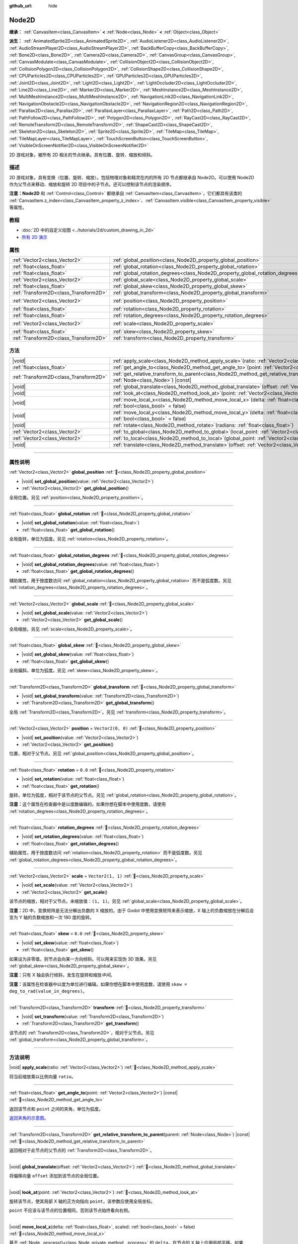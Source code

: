 :github_url: hide

.. DO NOT EDIT THIS FILE!!!
.. Generated automatically from Godot engine sources.
.. Generator: https://github.com/godotengine/godot/tree/4.4/doc/tools/make_rst.py.
.. XML source: https://github.com/godotengine/godot/tree/4.4/doc/classes/Node2D.xml.

.. _class_Node2D:

Node2D
======

**继承：** :ref:`CanvasItem<class_CanvasItem>` **<** :ref:`Node<class_Node>` **<** :ref:`Object<class_Object>`

**派生：** :ref:`AnimatedSprite2D<class_AnimatedSprite2D>`, :ref:`AudioListener2D<class_AudioListener2D>`, :ref:`AudioStreamPlayer2D<class_AudioStreamPlayer2D>`, :ref:`BackBufferCopy<class_BackBufferCopy>`, :ref:`Bone2D<class_Bone2D>`, :ref:`Camera2D<class_Camera2D>`, :ref:`CanvasGroup<class_CanvasGroup>`, :ref:`CanvasModulate<class_CanvasModulate>`, :ref:`CollisionObject2D<class_CollisionObject2D>`, :ref:`CollisionPolygon2D<class_CollisionPolygon2D>`, :ref:`CollisionShape2D<class_CollisionShape2D>`, :ref:`CPUParticles2D<class_CPUParticles2D>`, :ref:`GPUParticles2D<class_GPUParticles2D>`, :ref:`Joint2D<class_Joint2D>`, :ref:`Light2D<class_Light2D>`, :ref:`LightOccluder2D<class_LightOccluder2D>`, :ref:`Line2D<class_Line2D>`, :ref:`Marker2D<class_Marker2D>`, :ref:`MeshInstance2D<class_MeshInstance2D>`, :ref:`MultiMeshInstance2D<class_MultiMeshInstance2D>`, :ref:`NavigationLink2D<class_NavigationLink2D>`, :ref:`NavigationObstacle2D<class_NavigationObstacle2D>`, :ref:`NavigationRegion2D<class_NavigationRegion2D>`, :ref:`Parallax2D<class_Parallax2D>`, :ref:`ParallaxLayer<class_ParallaxLayer>`, :ref:`Path2D<class_Path2D>`, :ref:`PathFollow2D<class_PathFollow2D>`, :ref:`Polygon2D<class_Polygon2D>`, :ref:`RayCast2D<class_RayCast2D>`, :ref:`RemoteTransform2D<class_RemoteTransform2D>`, :ref:`ShapeCast2D<class_ShapeCast2D>`, :ref:`Skeleton2D<class_Skeleton2D>`, :ref:`Sprite2D<class_Sprite2D>`, :ref:`TileMap<class_TileMap>`, :ref:`TileMapLayer<class_TileMapLayer>`, :ref:`TouchScreenButton<class_TouchScreenButton>`, :ref:`VisibleOnScreenNotifier2D<class_VisibleOnScreenNotifier2D>`

2D 游戏对象，被所有 2D 相关的节点继承。具有位置、旋转、缩放和倾斜。

.. rst-class:: classref-introduction-group

描述
----

2D 游戏对象，具有变换（位置、旋转、缩放）。包括物理对象和精灵在内的所有 2D 节点都继承自 Node2D。可以使用 Node2D 作为父节点来移动、缩放和旋转 2D 项目中的子节点。还可以控制该节点的渲染顺序。

\ **注意：**\ **Node2D** 和 :ref:`Control<class_Control>` 都继承自 :ref:`CanvasItem<class_CanvasItem>`\ ，它们都具有该类的 :ref:`CanvasItem.z_index<class_CanvasItem_property_z_index>`\ 、\ :ref:`CanvasItem.visible<class_CanvasItem_property_visible>` 等属性。

.. rst-class:: classref-introduction-group

教程
----

- :doc:`2D 中的自定义绘图 <../tutorials/2d/custom_drawing_in_2d>`

- `所有 2D 演示 <https://github.com/godotengine/godot-demo-projects/tree/master/2d>`__

.. rst-class:: classref-reftable-group

属性
----

.. table::
   :widths: auto

   +---------------------------------------+-------------------------------------------------------------------------------+-------------------+
   | :ref:`Vector2<class_Vector2>`         | :ref:`global_position<class_Node2D_property_global_position>`                 |                   |
   +---------------------------------------+-------------------------------------------------------------------------------+-------------------+
   | :ref:`float<class_float>`             | :ref:`global_rotation<class_Node2D_property_global_rotation>`                 |                   |
   +---------------------------------------+-------------------------------------------------------------------------------+-------------------+
   | :ref:`float<class_float>`             | :ref:`global_rotation_degrees<class_Node2D_property_global_rotation_degrees>` |                   |
   +---------------------------------------+-------------------------------------------------------------------------------+-------------------+
   | :ref:`Vector2<class_Vector2>`         | :ref:`global_scale<class_Node2D_property_global_scale>`                       |                   |
   +---------------------------------------+-------------------------------------------------------------------------------+-------------------+
   | :ref:`float<class_float>`             | :ref:`global_skew<class_Node2D_property_global_skew>`                         |                   |
   +---------------------------------------+-------------------------------------------------------------------------------+-------------------+
   | :ref:`Transform2D<class_Transform2D>` | :ref:`global_transform<class_Node2D_property_global_transform>`               |                   |
   +---------------------------------------+-------------------------------------------------------------------------------+-------------------+
   | :ref:`Vector2<class_Vector2>`         | :ref:`position<class_Node2D_property_position>`                               | ``Vector2(0, 0)`` |
   +---------------------------------------+-------------------------------------------------------------------------------+-------------------+
   | :ref:`float<class_float>`             | :ref:`rotation<class_Node2D_property_rotation>`                               | ``0.0``           |
   +---------------------------------------+-------------------------------------------------------------------------------+-------------------+
   | :ref:`float<class_float>`             | :ref:`rotation_degrees<class_Node2D_property_rotation_degrees>`               |                   |
   +---------------------------------------+-------------------------------------------------------------------------------+-------------------+
   | :ref:`Vector2<class_Vector2>`         | :ref:`scale<class_Node2D_property_scale>`                                     | ``Vector2(1, 1)`` |
   +---------------------------------------+-------------------------------------------------------------------------------+-------------------+
   | :ref:`float<class_float>`             | :ref:`skew<class_Node2D_property_skew>`                                       | ``0.0``           |
   +---------------------------------------+-------------------------------------------------------------------------------+-------------------+
   | :ref:`Transform2D<class_Transform2D>` | :ref:`transform<class_Node2D_property_transform>`                             |                   |
   +---------------------------------------+-------------------------------------------------------------------------------+-------------------+

.. rst-class:: classref-reftable-group

方法
----

.. table::
   :widths: auto

   +---------------------------------------+-----------------------------------------------------------------------------------------------------------------------------------------------+
   | |void|                                | :ref:`apply_scale<class_Node2D_method_apply_scale>`\ (\ ratio\: :ref:`Vector2<class_Vector2>`\ )                                              |
   +---------------------------------------+-----------------------------------------------------------------------------------------------------------------------------------------------+
   | :ref:`float<class_float>`             | :ref:`get_angle_to<class_Node2D_method_get_angle_to>`\ (\ point\: :ref:`Vector2<class_Vector2>`\ ) |const|                                    |
   +---------------------------------------+-----------------------------------------------------------------------------------------------------------------------------------------------+
   | :ref:`Transform2D<class_Transform2D>` | :ref:`get_relative_transform_to_parent<class_Node2D_method_get_relative_transform_to_parent>`\ (\ parent\: :ref:`Node<class_Node>`\ ) |const| |
   +---------------------------------------+-----------------------------------------------------------------------------------------------------------------------------------------------+
   | |void|                                | :ref:`global_translate<class_Node2D_method_global_translate>`\ (\ offset\: :ref:`Vector2<class_Vector2>`\ )                                   |
   +---------------------------------------+-----------------------------------------------------------------------------------------------------------------------------------------------+
   | |void|                                | :ref:`look_at<class_Node2D_method_look_at>`\ (\ point\: :ref:`Vector2<class_Vector2>`\ )                                                      |
   +---------------------------------------+-----------------------------------------------------------------------------------------------------------------------------------------------+
   | |void|                                | :ref:`move_local_x<class_Node2D_method_move_local_x>`\ (\ delta\: :ref:`float<class_float>`, scaled\: :ref:`bool<class_bool>` = false\ )      |
   +---------------------------------------+-----------------------------------------------------------------------------------------------------------------------------------------------+
   | |void|                                | :ref:`move_local_y<class_Node2D_method_move_local_y>`\ (\ delta\: :ref:`float<class_float>`, scaled\: :ref:`bool<class_bool>` = false\ )      |
   +---------------------------------------+-----------------------------------------------------------------------------------------------------------------------------------------------+
   | |void|                                | :ref:`rotate<class_Node2D_method_rotate>`\ (\ radians\: :ref:`float<class_float>`\ )                                                          |
   +---------------------------------------+-----------------------------------------------------------------------------------------------------------------------------------------------+
   | :ref:`Vector2<class_Vector2>`         | :ref:`to_global<class_Node2D_method_to_global>`\ (\ local_point\: :ref:`Vector2<class_Vector2>`\ ) |const|                                    |
   +---------------------------------------+-----------------------------------------------------------------------------------------------------------------------------------------------+
   | :ref:`Vector2<class_Vector2>`         | :ref:`to_local<class_Node2D_method_to_local>`\ (\ global_point\: :ref:`Vector2<class_Vector2>`\ ) |const|                                     |
   +---------------------------------------+-----------------------------------------------------------------------------------------------------------------------------------------------+
   | |void|                                | :ref:`translate<class_Node2D_method_translate>`\ (\ offset\: :ref:`Vector2<class_Vector2>`\ )                                                 |
   +---------------------------------------+-----------------------------------------------------------------------------------------------------------------------------------------------+

.. rst-class:: classref-section-separator

----

.. rst-class:: classref-descriptions-group

属性说明
--------

.. _class_Node2D_property_global_position:

.. rst-class:: classref-property

:ref:`Vector2<class_Vector2>` **global_position** :ref:`🔗<class_Node2D_property_global_position>`

.. rst-class:: classref-property-setget

- |void| **set_global_position**\ (\ value\: :ref:`Vector2<class_Vector2>`\ )
- :ref:`Vector2<class_Vector2>` **get_global_position**\ (\ )

全局位置。另见 :ref:`position<class_Node2D_property_position>`\ 。

.. rst-class:: classref-item-separator

----

.. _class_Node2D_property_global_rotation:

.. rst-class:: classref-property

:ref:`float<class_float>` **global_rotation** :ref:`🔗<class_Node2D_property_global_rotation>`

.. rst-class:: classref-property-setget

- |void| **set_global_rotation**\ (\ value\: :ref:`float<class_float>`\ )
- :ref:`float<class_float>` **get_global_rotation**\ (\ )

全局旋转，单位为弧度。另见 :ref:`rotation<class_Node2D_property_rotation>`\ 。

.. rst-class:: classref-item-separator

----

.. _class_Node2D_property_global_rotation_degrees:

.. rst-class:: classref-property

:ref:`float<class_float>` **global_rotation_degrees** :ref:`🔗<class_Node2D_property_global_rotation_degrees>`

.. rst-class:: classref-property-setget

- |void| **set_global_rotation_degrees**\ (\ value\: :ref:`float<class_float>`\ )
- :ref:`float<class_float>` **get_global_rotation_degrees**\ (\ )

辅助属性，用于按度数访问 :ref:`global_rotation<class_Node2D_property_global_rotation>` 而不是弧度数。另见 :ref:`rotation_degrees<class_Node2D_property_rotation_degrees>`\ 。

.. rst-class:: classref-item-separator

----

.. _class_Node2D_property_global_scale:

.. rst-class:: classref-property

:ref:`Vector2<class_Vector2>` **global_scale** :ref:`🔗<class_Node2D_property_global_scale>`

.. rst-class:: classref-property-setget

- |void| **set_global_scale**\ (\ value\: :ref:`Vector2<class_Vector2>`\ )
- :ref:`Vector2<class_Vector2>` **get_global_scale**\ (\ )

全局缩放。另见 :ref:`scale<class_Node2D_property_scale>`\ 。

.. rst-class:: classref-item-separator

----

.. _class_Node2D_property_global_skew:

.. rst-class:: classref-property

:ref:`float<class_float>` **global_skew** :ref:`🔗<class_Node2D_property_global_skew>`

.. rst-class:: classref-property-setget

- |void| **set_global_skew**\ (\ value\: :ref:`float<class_float>`\ )
- :ref:`float<class_float>` **get_global_skew**\ (\ )

全局偏斜，单位为弧度。另见 :ref:`skew<class_Node2D_property_skew>`\ 。

.. rst-class:: classref-item-separator

----

.. _class_Node2D_property_global_transform:

.. rst-class:: classref-property

:ref:`Transform2D<class_Transform2D>` **global_transform** :ref:`🔗<class_Node2D_property_global_transform>`

.. rst-class:: classref-property-setget

- |void| **set_global_transform**\ (\ value\: :ref:`Transform2D<class_Transform2D>`\ )
- :ref:`Transform2D<class_Transform2D>` **get_global_transform**\ (\ )

全局 :ref:`Transform2D<class_Transform2D>`\ 。另见 :ref:`transform<class_Node2D_property_transform>`\ 。

.. rst-class:: classref-item-separator

----

.. _class_Node2D_property_position:

.. rst-class:: classref-property

:ref:`Vector2<class_Vector2>` **position** = ``Vector2(0, 0)`` :ref:`🔗<class_Node2D_property_position>`

.. rst-class:: classref-property-setget

- |void| **set_position**\ (\ value\: :ref:`Vector2<class_Vector2>`\ )
- :ref:`Vector2<class_Vector2>` **get_position**\ (\ )

位置，相对于父节点。另见 :ref:`global_position<class_Node2D_property_global_position>`\ 。

.. rst-class:: classref-item-separator

----

.. _class_Node2D_property_rotation:

.. rst-class:: classref-property

:ref:`float<class_float>` **rotation** = ``0.0`` :ref:`🔗<class_Node2D_property_rotation>`

.. rst-class:: classref-property-setget

- |void| **set_rotation**\ (\ value\: :ref:`float<class_float>`\ )
- :ref:`float<class_float>` **get_rotation**\ (\ )

旋转，单位为弧度，相对于该节点的父节点。另见 :ref:`global_rotation<class_Node2D_property_global_rotation>`\ 。

\ **注意：**\ 这个属性在检查器中是以度数编辑的。如果你想在脚本中使用度数，请使用 :ref:`rotation_degrees<class_Node2D_property_rotation_degrees>`\ 。

.. rst-class:: classref-item-separator

----

.. _class_Node2D_property_rotation_degrees:

.. rst-class:: classref-property

:ref:`float<class_float>` **rotation_degrees** :ref:`🔗<class_Node2D_property_rotation_degrees>`

.. rst-class:: classref-property-setget

- |void| **set_rotation_degrees**\ (\ value\: :ref:`float<class_float>`\ )
- :ref:`float<class_float>` **get_rotation_degrees**\ (\ )

辅助属性，用于按度数访问 :ref:`rotation<class_Node2D_property_rotation>` 而不是弧度数。另见 :ref:`global_rotation_degrees<class_Node2D_property_global_rotation_degrees>`\ 。

.. rst-class:: classref-item-separator

----

.. _class_Node2D_property_scale:

.. rst-class:: classref-property

:ref:`Vector2<class_Vector2>` **scale** = ``Vector2(1, 1)`` :ref:`🔗<class_Node2D_property_scale>`

.. rst-class:: classref-property-setget

- |void| **set_scale**\ (\ value\: :ref:`Vector2<class_Vector2>`\ )
- :ref:`Vector2<class_Vector2>` **get_scale**\ (\ )

该节点的缩放，相对于父节点。未缩放值：\ ``(1, 1)``\ 。另见 :ref:`global_scale<class_Node2D_property_global_scale>`\ 。

\ **注意：**\ 2D 中，变换矩阵是无法分解出负数的 X 缩放的。由于 Godot 中使用变换矩阵来表示缩放，X 轴上的负数缩放在分解后会变为 Y 轴的负数缩放和一次 180 度的旋转。

.. rst-class:: classref-item-separator

----

.. _class_Node2D_property_skew:

.. rst-class:: classref-property

:ref:`float<class_float>` **skew** = ``0.0`` :ref:`🔗<class_Node2D_property_skew>`

.. rst-class:: classref-property-setget

- |void| **set_skew**\ (\ value\: :ref:`float<class_float>`\ )
- :ref:`float<class_float>` **get_skew**\ (\ )

如果设为非零值，则节点会向某一方向倾斜。可以用来实现伪 3D 效果。另见 :ref:`global_skew<class_Node2D_property_global_skew>`\ 。

\ **注意：**\ 只有 X 轴会执行倾斜，发生在旋转和缩放\ *中间*\ 。

\ **注意：**\ 该属性在检查器中以度为单位进行编辑。如果你想在脚本中使用度数，请使用 ``skew = deg_to_rad(value_in_degrees)``\ 。

.. rst-class:: classref-item-separator

----

.. _class_Node2D_property_transform:

.. rst-class:: classref-property

:ref:`Transform2D<class_Transform2D>` **transform** :ref:`🔗<class_Node2D_property_transform>`

.. rst-class:: classref-property-setget

- |void| **set_transform**\ (\ value\: :ref:`Transform2D<class_Transform2D>`\ )
- :ref:`Transform2D<class_Transform2D>` **get_transform**\ (\ )

该节点的 :ref:`Transform2D<class_Transform2D>`\ ，相对于父节点。另见 :ref:`global_transform<class_Node2D_property_global_transform>`\ 。

.. rst-class:: classref-section-separator

----

.. rst-class:: classref-descriptions-group

方法说明
--------

.. _class_Node2D_method_apply_scale:

.. rst-class:: classref-method

|void| **apply_scale**\ (\ ratio\: :ref:`Vector2<class_Vector2>`\ ) :ref:`🔗<class_Node2D_method_apply_scale>`

将当前缩放乘以比例向量 ``ratio``\ 。

.. rst-class:: classref-item-separator

----

.. _class_Node2D_method_get_angle_to:

.. rst-class:: classref-method

:ref:`float<class_float>` **get_angle_to**\ (\ point\: :ref:`Vector2<class_Vector2>`\ ) |const| :ref:`🔗<class_Node2D_method_get_angle_to>`

返回该节点和 ``point`` 之间的夹角，单位为弧度。

\ `返回夹角的示意图。 <https://raw.githubusercontent.com/godotengine/godot-docs/master/img/node2d_get_angle_to.png>`__

.. rst-class:: classref-item-separator

----

.. _class_Node2D_method_get_relative_transform_to_parent:

.. rst-class:: classref-method

:ref:`Transform2D<class_Transform2D>` **get_relative_transform_to_parent**\ (\ parent\: :ref:`Node<class_Node>`\ ) |const| :ref:`🔗<class_Node2D_method_get_relative_transform_to_parent>`

返回相对于此节点的父节点的 :ref:`Transform2D<class_Transform2D>`\ 。

.. rst-class:: classref-item-separator

----

.. _class_Node2D_method_global_translate:

.. rst-class:: classref-method

|void| **global_translate**\ (\ offset\: :ref:`Vector2<class_Vector2>`\ ) :ref:`🔗<class_Node2D_method_global_translate>`

将偏移向量 ``offset`` 添加到该节点的全局位置。

.. rst-class:: classref-item-separator

----

.. _class_Node2D_method_look_at:

.. rst-class:: classref-method

|void| **look_at**\ (\ point\: :ref:`Vector2<class_Vector2>`\ ) :ref:`🔗<class_Node2D_method_look_at>`

旋转该节点，使其局部 X 轴的正方向指向 ``point``\ ，该参数应使用全局坐标。

\ ``point`` 不应该与该节点的位置相同，否则该节点始终看向右侧。

.. rst-class:: classref-item-separator

----

.. _class_Node2D_method_move_local_x:

.. rst-class:: classref-method

|void| **move_local_x**\ (\ delta\: :ref:`float<class_float>`, scaled\: :ref:`bool<class_bool>` = false\ ) :ref:`🔗<class_Node2D_method_move_local_x>`

基于 :ref:`Node._process()<class_Node_private_method__process>` 的 ``delta``\ ，在节点的 X 轴上应用局部平移。如果 ``scaled`` 为 ``false``\ ，则对移动进行归一化。

.. rst-class:: classref-item-separator

----

.. _class_Node2D_method_move_local_y:

.. rst-class:: classref-method

|void| **move_local_y**\ (\ delta\: :ref:`float<class_float>`, scaled\: :ref:`bool<class_bool>` = false\ ) :ref:`🔗<class_Node2D_method_move_local_y>`

基于 :ref:`Node._process()<class_Node_private_method__process>` 的 ``delta``\ ，在节点的 Y 轴上应用局部平移。如果 ``scaled`` 为 ``false``\ ，则对移动进行归一化。

.. rst-class:: classref-item-separator

----

.. _class_Node2D_method_rotate:

.. rst-class:: classref-method

|void| **rotate**\ (\ radians\: :ref:`float<class_float>`\ ) :ref:`🔗<class_Node2D_method_rotate>`

从节点的当前旋转开始，以弧度为单位，对节点进行旋转。

.. rst-class:: classref-item-separator

----

.. _class_Node2D_method_to_global:

.. rst-class:: classref-method

:ref:`Vector2<class_Vector2>` **to_global**\ (\ local_point\: :ref:`Vector2<class_Vector2>`\ ) |const| :ref:`🔗<class_Node2D_method_to_global>`

将提供的本地位置转换为全局坐标空间的位置。例如，对子节点的位置应用这个方法将正确地把它们的位置转换到全局坐标空间，但对节点自己的位置应用这个方法将得到一个不正确的结果，因为它将把节点自己的变换纳入它的全局位置。

.. rst-class:: classref-item-separator

----

.. _class_Node2D_method_to_local:

.. rst-class:: classref-method

:ref:`Vector2<class_Vector2>` **to_local**\ (\ global_point\: :ref:`Vector2<class_Vector2>`\ ) |const| :ref:`🔗<class_Node2D_method_to_local>`

将提供的全局位置转换为本地坐标空间的位置。例如，它适合于确定子节点的位置，但不适合于确定其自身相对于父节点的位置。

.. rst-class:: classref-item-separator

----

.. _class_Node2D_method_translate:

.. rst-class:: classref-method

|void| **translate**\ (\ offset\: :ref:`Vector2<class_Vector2>`\ ) :ref:`🔗<class_Node2D_method_translate>`

在局部坐标系中，将该节点按给定的偏移量 ``offset`` 进行平移。

.. |virtual| replace:: :abbr:`virtual (本方法通常需要用户覆盖才能生效。)`
.. |const| replace:: :abbr:`const (本方法无副作用，不会修改该实例的任何成员变量。)`
.. |vararg| replace:: :abbr:`vararg (本方法除了能接受在此处描述的参数外，还能够继续接受任意数量的参数。)`
.. |constructor| replace:: :abbr:`constructor (本方法用于构造某个类型。)`
.. |static| replace:: :abbr:`static (调用本方法无需实例，可直接使用类名进行调用。)`
.. |operator| replace:: :abbr:`operator (本方法描述的是使用本类型作为左操作数的有效运算符。)`
.. |bitfield| replace:: :abbr:`BitField (这个值是由下列位标志构成位掩码的整数。)`
.. |void| replace:: :abbr:`void (无返回值。)`
